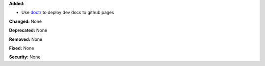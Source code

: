 **Added:**

* Use `doctr <https://drdoctr.github.io/doctr/>`_ to deploy dev docs to github pages

**Changed:** None

**Deprecated:** None

**Removed:** None

**Fixed:** None

**Security:** None

